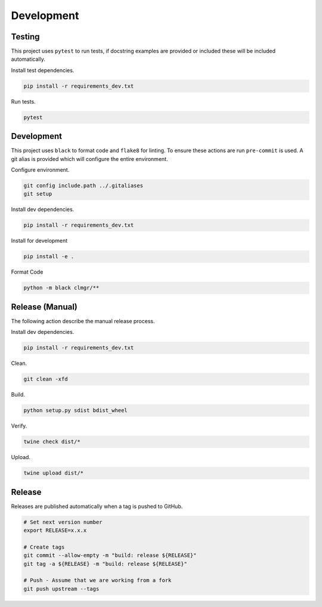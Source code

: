Development
===========

Testing
-------

This project uses ``pytest`` to run tests, if docstring examples are provided or
included these will be included automatically.

Install test dependencies.

.. code-block:: bash

    pip install -r requirements_dev.txt

Run tests.

.. code-block:: bash

    pytest

Development
-----------

This project uses ``black`` to format code and ``flake8`` for linting. To ensure
these actions are run ``pre-commit`` is used. A git alias is provided which
will configure the entire environment.

Configure environment.

.. code-block:: bash

    git config include.path ../.gitaliases
    git setup

Install dev dependencies.

.. code-block:: bash

    pip install -r requirements_dev.txt

Install for development

.. code-block:: bash

    pip install -e .

Format Code

.. code-block:: bash

    python -m black clmgr/**

Release (Manual)
----------------

The following action describe the manual release process.

Install dev dependencies.

.. code-block:: bash

    pip install -r requirements_dev.txt

Clean.

.. code-block:: bash

    git clean -xfd

Build.

.. code-block:: bash

    python setup.py sdist bdist_wheel

Verify.

.. code-block:: bash

    twine check dist/*

Upload.

.. code-block:: bash

    twine upload dist/*

Release
-------

Releases are published automatically when a tag is pushed to GitHub.

.. code-block:: bash

    # Set next version number
    export RELEASE=x.x.x

    # Create tags
    git commit --allow-empty -m "build: release ${RELEASE}"
    git tag -a ${RELEASE} -m "build: release ${RELEASE}"

    # Push - Assume that we are working from a fork
    git push upstream --tags
